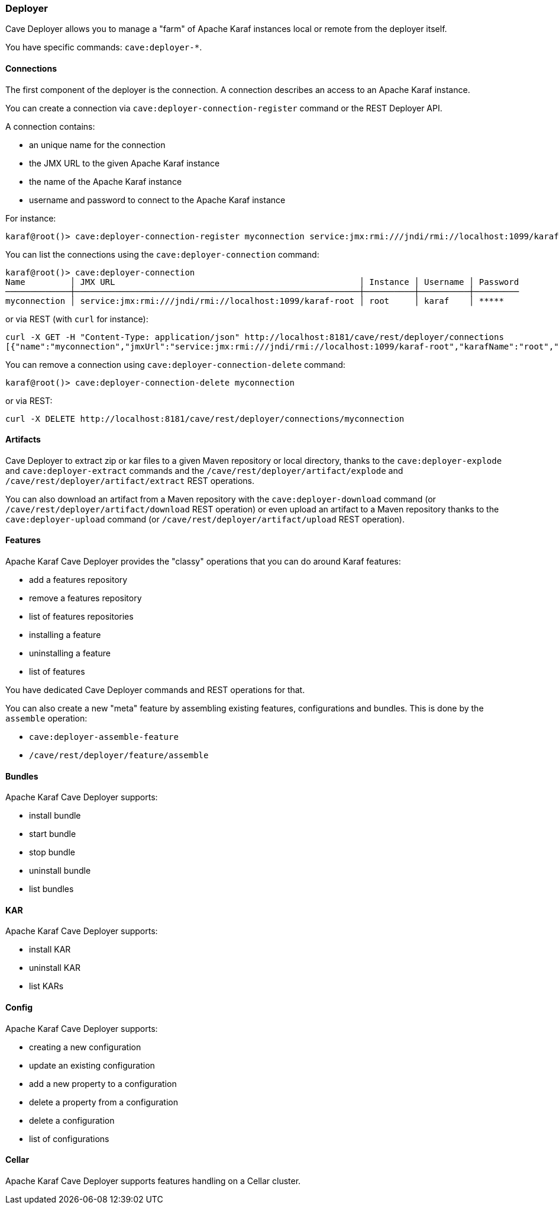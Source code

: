 //
// Licensed under the Apache License, Version 2.0 (the "License");
// you may not use this file except in compliance with the License.
// You may obtain a copy of the License at
//
//      http://www.apache.org/licenses/LICENSE-2.0
//
// Unless required by applicable law or agreed to in writing, software
// distributed under the License is distributed on an "AS IS" BASIS,
// WITHOUT WARRANTIES OR CONDITIONS OF ANY KIND, either express or implied.
// See the License for the specific language governing permissions and
// limitations under the License.
//

=== Deployer

Cave Deployer allows you to manage a "farm" of Apache Karaf instances local or remote from the deployer itself.

You have specific commands: `cave:deployer-*`.

==== Connections

The first component of the deployer is the connection. A connection describes an access to an Apache Karaf instance.

You can create a connection via `cave:deployer-connection-register` command or the REST Deployer API.

A connection contains:

* an unique name for the connection
* the JMX URL to the given Apache Karaf instance
* the name of the Apache Karaf instance
* username and password to connect to the Apache Karaf instance

For instance:

----
karaf@root()> cave:deployer-connection-register myconnection service:jmx:rmi:///jndi/rmi://localhost:1099/karaf-root root karaf karaf
----

You can list the connections using the `cave:deployer-connection` command:

----
karaf@root()> cave:deployer-connection
Name         │ JMX URL                                                 │ Instance │ Username │ Password
─────────────┼─────────────────────────────────────────────────────────┼──────────┼──────────┼─────────
myconnection │ service:jmx:rmi:///jndi/rmi://localhost:1099/karaf-root │ root     │ karaf    │ *****

----

or via REST (with `curl` for instance):

----
curl -X GET -H "Content-Type: application/json" http://localhost:8181/cave/rest/deployer/connections
[{"name":"myconnection","jmxUrl":"service:jmx:rmi:///jndi/rmi://localhost:1099/karaf-root","karafName":"root","user":"karaf","password":"karaf"}]
----

You can remove a connection using `cave:deployer-connection-delete` command:

----
karaf@root()> cave:deployer-connection-delete myconnection
----

or via REST:

----
curl -X DELETE http://localhost:8181/cave/rest/deployer/connections/myconnection
----

==== Artifacts

Cave Deployer to extract zip or kar files to a given Maven repository or local directory, thanks to the `cave:deployer-explode` and `cave:deployer-extract` commands
and the `/cave/rest/deployer/artifact/explode` and `/cave/rest/deployer/artifact/extract` REST operations.

You can also download an artifact from a Maven repository with the `cave:deployer-download` command (or `/cave/rest/deployer/artifact/download` REST operation)
or even upload an artifact to a Maven repository thanks to the `cave:deployer-upload` command (or `/cave/rest/deployer/artifact/upload` REST operation).

==== Features

Apache Karaf Cave Deployer provides the "classy" operations that you can do around Karaf features:

* add a features repository
* remove a features repository
* list of features repositories
* installing a feature
* uninstalling a feature
* list of features

You have dedicated Cave Deployer commands and REST operations for that.

You can also create a new "meta" feature by assembling existing features, configurations and bundles. This is done by the `assemble` operation:

* `cave:deployer-assemble-feature`
* `/cave/rest/deployer/feature/assemble`

==== Bundles

Apache Karaf Cave Deployer supports:

* install bundle
* start bundle
* stop bundle
* uninstall bundle
* list bundles

==== KAR

Apache Karaf Cave Deployer supports:

* install KAR
* uninstall KAR
* list KARs

==== Config

Apache Karaf Cave Deployer supports:

* creating a new configuration
* update an existing configuration
* add a new property to a configuration
* delete a property from a configuration
* delete a configuration
* list of configurations

==== Cellar

Apache Karaf Cave Deployer supports features handling on a Cellar cluster.

